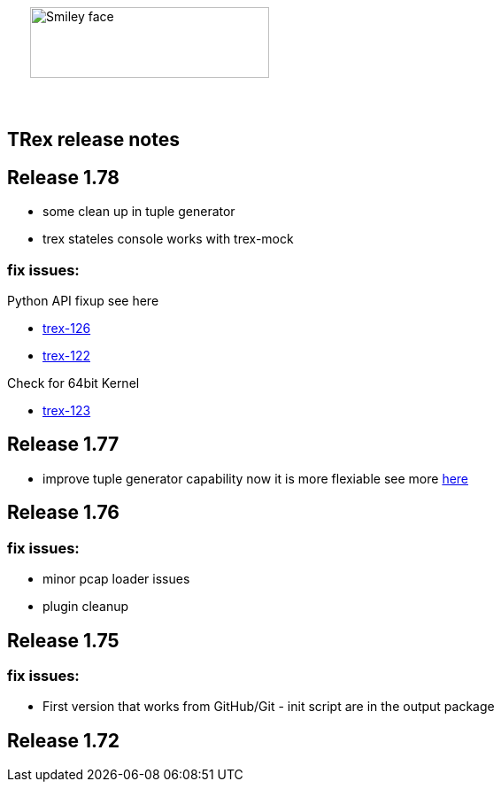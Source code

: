 :author: hhaim 
:email: <hhaim@cisco.com> 


ifndef::backend-docbook[]
++++++++++++++
<div id="header-pic"   style="padding:50px;margin-top:0px;position:absolute;left:0px;width:100%;">
    <img src="images/trex_logo.png" alt="Smiley face" height="80" width="270"/>
</div>
<br/><br/><br/><br/><br/><br/><br/><br/><br/><br/>
++++++++++++++

== TRex release notes ==
endif::backend-docbook[]

ifdef::backend-docbook[]

== TRex release notes  ==
:numbered:

endif::backend-docbook[]

== Release 1.78  ==

* some clean up in tuple generator 
* trex stateles console works with trex-mock

=== fix issues: ===

Python API fixup see here  

* link:http://csi-wiki-01:8090/issue/trex-126[trex-126] 
* link:http://csi-wiki-01:8090/issue/trex-123[trex-122] 

Check for 64bit Kernel

* link:http://csi-wiki-01:8090/issue/trex-123[trex-123] 

== Release 1.77  ==

* improve tuple generator capability now it is more flexiable see more link:trex_manual.html#_clients_servers_ip_allocation_scheme[here]

== Release 1.76  ==

=== fix issues: ===

* minor pcap loader issues  
* plugin cleanup 
                 

== Release 1.75  ==

=== fix issues: ===

* First version that works from GitHub/Git - init script are in the output package 

== Release 1.72  ==


